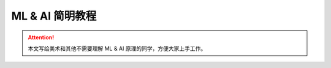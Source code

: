 ML & AI 简明教程
================================================================================

.. Attention:: 本文写给美术和其他不需要理解 ML & AI 原理的同学，方便大家上手工作。

